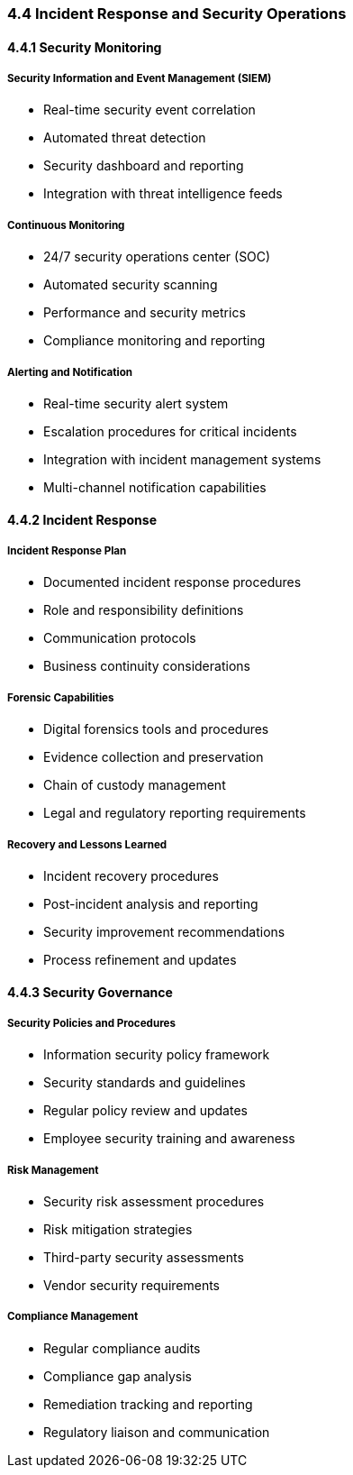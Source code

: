 === 4.4 Incident Response and Security Operations

==== 4.4.1 Security Monitoring

===== Security Information and Event Management (SIEM)
* Real-time security event correlation
* Automated threat detection
* Security dashboard and reporting
* Integration with threat intelligence feeds

===== Continuous Monitoring
* 24/7 security operations center (SOC)
* Automated security scanning
* Performance and security metrics
* Compliance monitoring and reporting

===== Alerting and Notification
* Real-time security alert system
* Escalation procedures for critical incidents
* Integration with incident management systems
* Multi-channel notification capabilities

==== 4.4.2 Incident Response

===== Incident Response Plan
* Documented incident response procedures
* Role and responsibility definitions
* Communication protocols
* Business continuity considerations

===== Forensic Capabilities
* Digital forensics tools and procedures
* Evidence collection and preservation
* Chain of custody management
* Legal and regulatory reporting requirements

===== Recovery and Lessons Learned
* Incident recovery procedures
* Post-incident analysis and reporting
* Security improvement recommendations
* Process refinement and updates

==== 4.4.3 Security Governance

===== Security Policies and Procedures
* Information security policy framework
* Security standards and guidelines
* Regular policy review and updates
* Employee security training and awareness

===== Risk Management
* Security risk assessment procedures
* Risk mitigation strategies
* Third-party security assessments
* Vendor security requirements

===== Compliance Management
* Regular compliance audits
* Compliance gap analysis
* Remediation tracking and reporting
* Regulatory liaison and communication